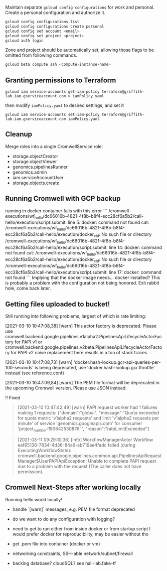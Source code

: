 Maintain separate ~gcloud config configurations~ for work and
personal. Create a personal configuration and authorize it.

#+begin_src sh
gcloud config configurations list
gcloud config configurations create personal
gcloud config set account <email>
gcloud config set project <project>
gcloud auth login
#+end_src

Zone and project should be automatically set, allowing those flags to
be omitted from following commands.

#+begin_src sh
gcloud beta compute ssh <compute-instance-name>
#+end_src

** Granting permissions to Terraform
#+begin_src
gcloud iam service-accounts get-iam-policy terraform@griffith-lab.iam.gserviceaccount.com > iamPolicy.yaml
#+end_src
then modify ~iamPolicy.yaml~ to desired settings, and set it
#+begin_src
gcloud iam service-accounts set-iam-policy terraform@griffith-lab.iam.gserviceaccount.com iamPolicy.yaml
#+end_src

** Cleanup
Merge roles into a single CromwellService role:
- storage.objectCreator
- storage.objectViewer
- genomics.pipelinesRunner
- genomics.admin
- iam.serviceAccountUser
- storage.objects.create

** Running Cromwell with GCP backup

running in docker container fails with this error
```
/cromwell-executions/wf_hello/dc66016b-4821-4f8b-b8f4-ecc28cf6a5b2/call-hello/execution/script.submit: line 5: docker: command not found
cat: /cromwell-executions/wf_hello/dc66016b-4821-4f8b-b8f4-ecc28cf6a5b2/call-hello/execution/docker_cid: No such file or directory
/cromwell-executions/wf_hello/dc66016b-4821-4f8b-b8f4-ecc28cf6a5b2/call-hello/execution/script.submit: line 14: docker: command not found
cat: /cromwell-executions/wf_hello/dc66016b-4821-4f8b-b8f4-ecc28cf6a5b2/call-hello/execution/docker_cid: No such file or directory
/cromwell-executions/wf_hello/dc66016b-4821-4f8b-b8f4-ecc28cf6a5b2/call-hello/execution/script.submit: line 17: docker: command not found
```
Implying that the docker image needs... docker installed? This is
probably a problem with the configuration not being honored.
Exit rabbit hole, come back later.

** Getting files uploaded to bucket!

Still running into following problems, largest of which is rate
limiting:

[2021-03-10 10:47:08,38] [warn] This actor factory is deprecated. Please use cromwell.backend.google.pipelines.v1alpha2.PipelinesApiLifecycleActorFactory for PAPI v1 or cromwell.backend.google.pipelines.v2beta.PipelinesApiLifecycleActorFactory for PAPI v2
naive replacement here results in a ton of stack traces

[2021-03-10 10:47:08,73] [warn] 'docker.hash-lookup.gcr-api-queries-per-100-seconds' is being deprecated, use 'docker.hash-lookup.gcr.throttle' instead (see reference.conf)

[2021-03-10 10:47:09,84] [warn] The PEM file format will be deprecated
in the upcoming Cromwell version. Please use JSON instead.

!! Fixed
#+begin_quote
[2021-03-10 10:47:42,49] [warn] PAPI request worker had 1 failures making 1 requests:
{"domain":"global",
"message":"Quota exceeded for quota metric 'v1alpha2 requests' and limit 'v1alpha2 requests per minute' of service 'genomics.googleapis.com' for consumer 'project_number:190642530876'.",
"reason":"rateLimitExceeded"}
#+end_quote

#+begin_quote
[2021-03-11 09:29:10,36] [info] WorkflowManagerActor Workflow
eaf65136-7834-4d36-84a6-ab719ae4fadc failed (during
ExecutingWorkflowState):
cromwell.backend.google.pipelines.common.api.PipelinesApiRequestManager$UserPAPIApiException:
Unable to complete PAPI request due to a problem with the request (The
caller does not have permission).
#+end_quote

** Cromwell Next-Steps after working locally

Running hello world locally!

- handle `[warn]` messages, e.g. PEM file format deprecated
- do we want to do any configuration with logging?

- need to get to run either from inside docker or from startup script
  I would prefer docker for reproducibility, may be easier without tho
- get .pem file into container (docker or vm)
- networking constraints, SSH-able network/subnet/firewall
- backing database? cloudSQL? see hall-lab.fake-tf
